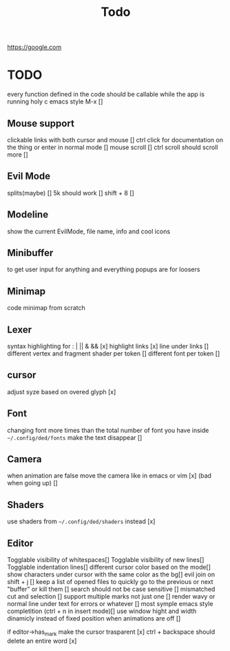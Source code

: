 #+title: Todo

https://google.com

* TODO
every function defined in the code should be callable
while the app is running holy c emacs style M-x []

** Mouse support
clickable links with both cursor and mouse []
ctrl click for documentation on the thing or enter in normal mode []
mouse scroll []
ctrl scroll should scroll more []
** Evil Mode
splits(maybe)   []
5k should work []
shift + 8 []
** Modeline
show the current EvilMode, file name, info and cool icons
** Minibuffer
to get user input for anything and everything popups are for loosers
** Minimap
code minimap from scratch
** Lexer
syntax highlighting for : | || & && [x]
highlight links [x]
line under links []
different vertex and fragment shader per token []
different font per token []
** cursor
adjust syze based on overed glyph [x]
** Font
changing font more times than the total number of font you have inside =~/.config/ded/fonts=
make the text disappear []
** Camera
 when animation are false move the camera like in emacs or vim [x]
 (bad when going up) []
** Shaders
use shaders from =~/.config/ded/shaders= instead [x]
** Editor
Togglable visibility of whitespaces[]
Togglable visibility of new lines[]
Togglable indentation lines[]
different cursor color based on the mode[]
show characters under cursor with the same color as the bg[]
evil join on shift + j []
keep a list of opened files to quickly
go to the previous or next "buffer" or kill them []
search should not be case sensitive []
mismatched cut and selection []
support multiple marks not just one []
render wavy or normal line under text for errors or whatever []
most symple emacs style completition (ctrl + n in insert mode)[]
use window hight and width dinamicly instead of fixed position when animations are off []

if editor->has_mark make the cursor trasparent [x]
ctrl + backspace should delete an entire word [x]
